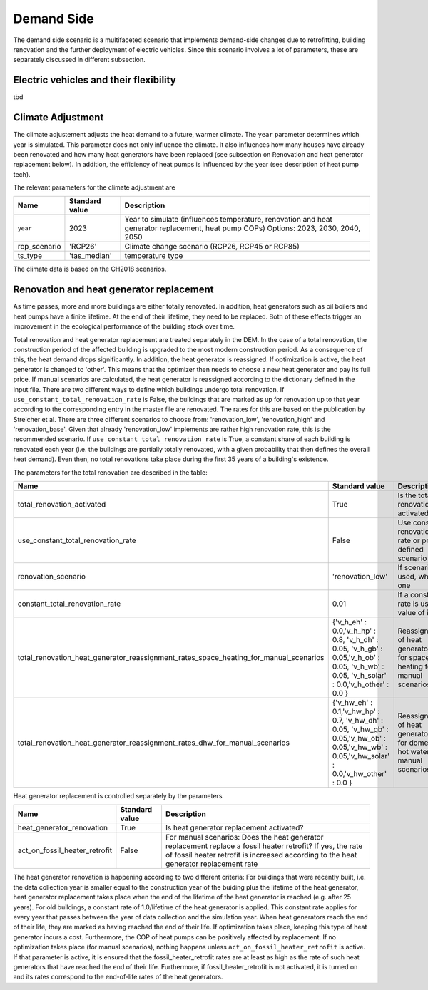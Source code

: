 Demand Side
=======================================

The demand side scenario is a multifaceted scenario that 
implements demand-side changes due to retrofitting, building 
renovation and the further deployment of electric vehicles.
Since this scenario involves a lot of parameters,
these are separately discussed in different subsection.

Electric vehicles and their flexibility
---------------------------------------
tbd

Climate Adjustment
---------------------------------------

The climate adjustement adjusts the heat demand to a future, warmer climate. 
The ``year`` parameter determines which year is simulated.
This parameter does not only influence the climate. It also influences 
how many houses have already been renovated and how many heat generators
have been replaced (see subsection on Renovation and heat generator replacement below).
In addition, the efficiency of heat pumps is influenced by the year (see description of 
heat pump tech).

The relevant parameters for the climate adjustment are

+--------------+----------------+------------------------------------------------------------------------------------------------------+
| Name         | Standard value | Description                                                                                          |
+==============+================+======================================================================================================+
| ``year``     | 2023           | Year to simulate (influences temperature, renovation and heat generator replacement, heat pump COPs) |
|              |                | Options: 2023, 2030, 2040, 2050                                                                      |
+--------------+----------------+------------------------------------------------------------------------------------------------------+
| rcp_scenario | 'RCP26'        | Climate change scenario (RCP26, RCP45 or RCP85)                                                      |
+--------------+----------------+------------------------------------------------------------------------------------------------------+
| ts_type      | 'tas_median'   | temperature type                                                                                     |
+--------------+----------------+------------------------------------------------------------------------------------------------------+


The climate data is based on the CH2018 scenarios.

Renovation and heat generator replacement
---------------------------------------

As time passes, more and more buildings are either totally renovated. In addition, heat generators such 
as oil boilers and heat pumps have a finite lifetime.
At the end of their lifetime, they need to be replaced. 
Both of these effects trigger an improvement in the ecological performance
of the building stock over time.

Total renovation and heat generator replacement are treated
separately in the DEM. 
In the case of a total renovation, the construction period of the affected
building is upgraded to the most modern construction period.
As a consequence of this, the heat demand drops significantly.
In addition, the heat generator is reassigned.
If optimization is active, the heat generator is changed to
'other'. This means that the optimizer then needs to choose
a new heat generator and pay its full price.
If manual scenarios are calculated, the heat generator is reassigned
according to the dictionary defined in the input file.
There are two different ways to define which buildings undergo total renovation.
If ``use_constant_total_renovation_rate`` is False, the buildings 
that are marked as up for renovation up to that year according 
to the corresponding entry in the master file are renovated.
The rates for this are based on the publication by Streicher et al.
There are three different scenarios to choose from: 'renovation_low',
'renovation_high' and 'renovation_base'. Given that already 'renovation_low'
implements are rather high renovation rate, this is the recommended scenario.
If ``use_constant_total_renovation_rate`` is True, a constant
share of each building is renovated each year (i.e. the buildings 
are partially totally renovated, with a given probability that then
defines the overall heat demand). Even then, no total renovations take place during
the first 35 years of a building's existence.

The parameters for the total renovation are described in the table:

+---------------------------------------------------------------------------------------+-----------------------------------------------------------------------------------------------------------------------------------------------+-----------------------------------------------------------------------------+
| Name                                                                                  | Standard value                                                                                                                                | Description                                                                 |
+=======================================================================================+===============================================================================================================================================+=============================================================================+
| total_renovation_activated                                                            | True                                                                                                                                          | Is the total renovation activated?                                          |
+---------------------------------------------------------------------------------------+-----------------------------------------------------------------------------------------------------------------------------------------------+-----------------------------------------------------------------------------+
| use_constant_total_renovation_rate                                                    | False                                                                                                                                         | Use constant renovation rate or pre-defined scenario                        |
+---------------------------------------------------------------------------------------+-----------------------------------------------------------------------------------------------------------------------------------------------+-----------------------------------------------------------------------------+
| renovation_scenario                                                                   | 'renovation_low'                                                                                                                              | If scenario is used, which one                                              |
+---------------------------------------------------------------------------------------+-----------------------------------------------------------------------------------------------------------------------------------------------+-----------------------------------------------------------------------------+
| constant_total_renovation_rate                                                        | 0.01                                                                                                                                          | If a constant rate is used, value of it                                     |
+---------------------------------------------------------------------------------------+-----------------------------------------------------------------------------------------------------------------------------------------------+-----------------------------------------------------------------------------+
| total_renovation_heat_generator_reassignment_rates_space_heating_for_manual_scenarios | {'v_h_eh' : 0.0,'v_h_hp' : 0.8, 'v_h_dh' : 0.05, 'v_h_gb' : 0.05,'v_h_ob' : 0.05, 'v_h_wb' : 0.05, 'v_h_solar' : 0.0,'v_h_other' : 0.0 }      | Reassignment of heat generators for space heating for manual scenarios      |
+---------------------------------------------------------------------------------------+-----------------------------------------------------------------------------------------------------------------------------------------------+-----------------------------------------------------------------------------+
| total_renovation_heat_generator_reassignment_rates_dhw_for_manual_scenarios           | {'v_hw_eh' : 0.1,'v_hw_hp' : 0.7, 'v_hw_dh' : 0.05, 'v_hw_gb' : 0.05,'v_hw_ob' : 0.05,'v_hw_wb' : 0.05,'v_hw_solar' : 0.0,'v_hw_other' : 0.0 }| Reassignment of heat generators for domestic hot water for manual scenarios |
+---------------------------------------------------------------------------------------+-----------------------------------------------------------------------------------------------------------------------------------------------+-----------------------------------------------------------------------------+



Heat generator replacement is controlled separately by the parameters

+-------------------------------+---------------+-----------------------------------------------------------------------------+
| Name                          | Standard value| Description                                                                 |
+===============================+===============+=============================================================================+
| heat_generator_renovation     | True          | Is heat generator replacement activated?                                    |
+-------------------------------+---------------+-----------------------------------------------------------------------------+
| act_on_fossil_heater_retrofit | False         | For manual scenarios:                                                       |
|                               |               | Does the heat generator replacement replace a fossil heater retrofit?       | 
|                               |               | If yes, the rate of fossil heater retrofit is increased according to the    |
|                               |               | heat generator replacement rate                                             |  
+-------------------------------+---------------+-----------------------------------------------------------------------------+

The heat generator renovation is happening according to two different criteria:
For buildings that were recently built, i.e. the data collection year is smaller equal 
to the construction year of the buiding plus the lifetime of the heat generator,
heat generator replacement takes place when the end of the lifetime of the heat generator is
reached (e.g. after 25 years). For old buildings, a constant rate of 1.0/lifetime of the heat
generator is applied. This constant rate applies for every year that passes between the year of 
data collection and the simulation year.
When heat generators reach the end of their life, they are marked as having reached the end of their life.
If optimization takes place, keeping this type of heat generator incurs a cost. Furthermore, the COP of 
heat pumps can be positively affected by replacement. If no optimization takes place (for manual scenarios),
nothing happens unless ``act_on_fossil_heater_retrofit`` is active. If that parameter is active,
it is ensured that the fossil_heater_retrofit rates are at least as high as the rate of such
heat generators that have reached the end of their life. Furthermore, if fossil_heater_retrofit
is not activated, it is turned on and its rates correspond to the end-of-life rates of the heat
generators.

